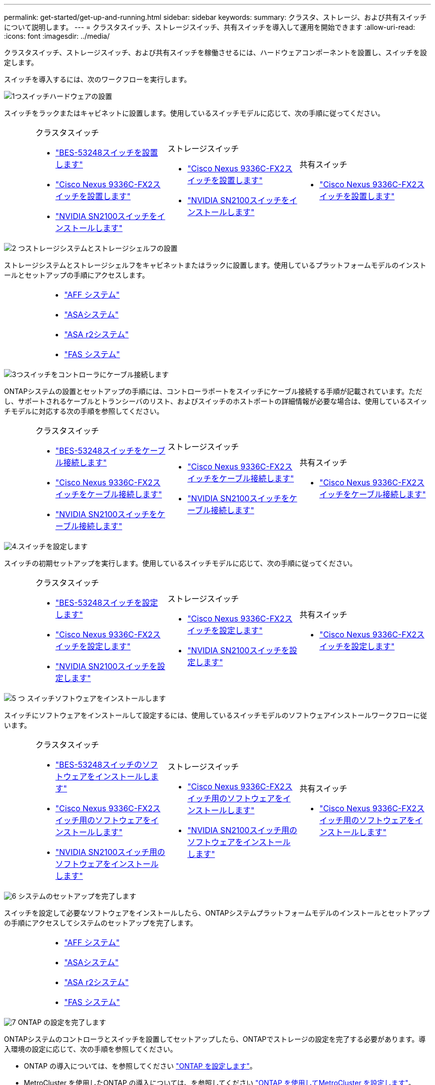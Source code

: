 ---
permalink: get-started/get-up-and-running.html 
sidebar: sidebar 
keywords:  
summary: クラスタ、ストレージ、および共有スイッチについて説明します。 
---
= クラスタスイッチ、ストレージスイッチ、共有スイッチを導入して運用を開始できます
:allow-uri-read: 
:icons: font
:imagesdir: ../media/


[role="lead"]
クラスタスイッチ、ストレージスイッチ、および共有スイッチを稼働させるには、ハードウェアコンポーネントを設置し、スイッチを設定します。

スイッチを導入するには、次のワークフローを実行します。

.image:https://raw.githubusercontent.com/NetAppDocs/common/main/media/number-1.png["1つ"]スイッチハードウェアの設置
[role="quick-margin-para"]
スイッチをラックまたはキャビネットに設置します。使用しているスイッチモデルに応じて、次の手順に従ってください。

[cols="2,9,9,9"]
|===


 a| 
 a| 
.クラスタスイッチ
* link:../switch-bes-53248/install-hardware-bes53248.html["BES-53248スイッチを設置します"]
* link:../switch-cisco-9336c-fx2/install-switch-9336c-cluster.html["Cisco Nexus 9336C-FX2スイッチを設置します"]
* link:../switch-nvidia-sn2100/install-hardware-sn2100-cluster.html["NVIDIA SN2100スイッチをインストールします"]

 a| 
.ストレージスイッチ
* link:../switch-cisco-9336c-fx2-storage/install-9336c-storage.html["Cisco Nexus 9336C-FX2スイッチを設置します"]
* link:../switch-nvidia-sn2100/install-hardware-sn2100-storage.html["NVIDIA SN2100スイッチをインストールします"]

 a| 
.共有スイッチ
* link:../switch-cisco-9336c-fx2-shared/install-9336c-shared.html["Cisco Nexus 9336C-FX2スイッチを設置します"]


|===
.image:https://raw.githubusercontent.com/NetAppDocs/common/main/media/number-2.png["2 つ"]ストレージシステムとストレージシェルフの設置
[role="quick-margin-para"]
ストレージシステムとストレージシェルフをキャビネットまたはラックに設置します。使用しているプラットフォームモデルのインストールとセットアップの手順にアクセスします。

[cols="4,9,9,9"]
|===


 a| 
 a| 
* https://docs.netapp.com/us-en/ontap-systems/aff-landing/index.html["AFF システム"^]
* https://docs.netapp.com/us-en/ontap-systems/allsan-landing/index.html["ASAシステム"^]
* https://docs.netapp.com/us-en/asa-r2/index.html["ASA r2システム"^]
* https://docs.netapp.com/us-en/ontap-systems/fas/index.html["FAS システム"^]

 a| 
 a| 

|===
.image:https://raw.githubusercontent.com/NetAppDocs/common/main/media/number-3.png["3つ"]スイッチをコントローラにケーブル接続します
[role="quick-margin-para"]
ONTAPシステムの設置とセットアップの手順には、コントローラポートをスイッチにケーブル接続する手順が記載されています。ただし、サポートされるケーブルとトランシーバのリスト、およびスイッチのホストポートの詳細情報が必要な場合は、使用しているスイッチモデルに対応する次の手順を参照してください。

[cols="2,9,9,9"]
|===


 a| 
 a| 
.クラスタスイッチ
* link:../switch-bes-53248/configure-reqs-bes53248.html#configuration-requirements["BES-53248スイッチをケーブル接続します"]
* link:../switch-cisco-9336c-fx2/setup-worksheet-9336c-cluster.html["Cisco Nexus 9336C-FX2スイッチをケーブル接続します"]
* link:../switch-nvidia-sn2100/cabling-considerations-sn2100-cluster.html["NVIDIA SN2100スイッチをケーブル接続します"]

 a| 
.ストレージスイッチ
* link:../switch-cisco-9336c-fx2-storage/setup-worksheet-9336c-storage.html["Cisco Nexus 9336C-FX2スイッチをケーブル接続します"]
* link:../switch-nvidia-sn2100/cabling-considerations-sn2100-storage.html["NVIDIA SN2100スイッチをケーブル接続します"]

 a| 
.共有スイッチ
* link:../switch-cisco-9336c-fx2-shared/cable-9336c-shared.html["Cisco Nexus 9336C-FX2スイッチをケーブル接続します"]


|===
.image:https://raw.githubusercontent.com/NetAppDocs/common/main/media/number-4.png["4."]スイッチを設定します
[role="quick-margin-para"]
スイッチの初期セットアップを実行します。使用しているスイッチモデルに応じて、次の手順に従ってください。

[cols="2,9,9,9"]
|===


 a| 
 a| 
.クラスタスイッチ
* link:../switch-bes-53248/configure-install-initial.html["BES-53248スイッチを設定します"]
* link:../switch-cisco-9336c-fx2/setup-switch-9336c-cluster.html["Cisco Nexus 9336C-FX2スイッチを設定します"]
* link:../switch-nvidia-sn2100/configure-sn2100-cluster.html["NVIDIA SN2100スイッチを設定します"]

 a| 
.ストレージスイッチ
* link:../switch-cisco-9336c-fx2-storage/setup-switch-9336c-storage.html["Cisco Nexus 9336C-FX2スイッチを設定します"]
* link:../switch-nvidia-sn2100/configure-sn2100-storage.html["NVIDIA SN2100スイッチを設定します"]

 a| 
.共有スイッチ
* link:../switch-cisco-9336c-fx2-shared/setup-and-configure-9336c-shared.html["Cisco Nexus 9336C-FX2スイッチを設定します"]


|===
.image:https://raw.githubusercontent.com/NetAppDocs/common/main/media/number-5.png["5 つ"] スイッチソフトウェアをインストールします
[role="quick-margin-para"]
スイッチにソフトウェアをインストールして設定するには、使用しているスイッチモデルのソフトウェアインストールワークフローに従います。

[cols="2,9,9,9"]
|===


 a| 
 a| 
.クラスタスイッチ
* link:../switch-bes-53248/configure-software-overview-bes53248.html["BES-53248スイッチのソフトウェアをインストールします"]
* link:../switch-cisco-9336c-fx2/configure-software-overview-9336c-cluster.html["Cisco Nexus 9336C-FX2スイッチ用のソフトウェアをインストールします"]
* link:../switch-nvidia-sn2100/configure-software-overview-sn2100-cluster.html["NVIDIA SN2100スイッチ用のソフトウェアをインストールします"]

 a| 
.ストレージスイッチ
* link:../switch-cisco-9336c-fx2-storage/configure-software-overview-9336c-storage.html["Cisco Nexus 9336C-FX2スイッチ用のソフトウェアをインストールします"]
* link:../switch-nvidia-sn2100/configure-software-sn2100-storage.html["NVIDIA SN2100スイッチ用のソフトウェアをインストールします"]

 a| 
.共有スイッチ
* link:../switch-cisco-9336c-fx2-shared/configure-software-overview-9336c-shared.html["Cisco Nexus 9336C-FX2スイッチ用のソフトウェアをインストールします"]


|===
.image:https://raw.githubusercontent.com/NetAppDocs/common/main/media/number-6.png["6"] システムのセットアップを完了します
[role="quick-margin-para"]
スイッチを設定して必要なソフトウェアをインストールしたら、ONTAPシステムプラットフォームモデルのインストールとセットアップの手順にアクセスしてシステムのセットアップを完了します。

[cols="4,9,9,9"]
|===


 a| 
 a| 
* https://docs.netapp.com/us-en/ontap-systems/aff-landing/index.html["AFF システム"^]
* https://docs.netapp.com/us-en/ontap-systems/allsan-landing/index.html["ASAシステム"^]
* https://docs.netapp.com/us-en/asa-r2/index.html["ASA r2システム"^]
* https://docs.netapp.com/us-en/ontap-systems/fas/index.html["FAS システム"^]

 a| 
 a| 

|===
.image:https://raw.githubusercontent.com/NetAppDocs/common/main/media/number-7.png["7"] ONTAP の設定を完了します
[role="quick-margin-para"]
ONTAPシステムのコントローラとスイッチを設置してセットアップしたら、ONTAPでストレージの設定を完了する必要があります。導入環境の設定に応じて、次の手順を参照してください。

[role="quick-margin-list"]
* ONTAP の導入については、を参照してください https://docs.netapp.com/us-en/ontap/task_configure_ontap.html["ONTAP を設定します"^]。
* MetroCluster を使用したONTAP の導入については、を参照してください https://docs.netapp.com/us-en/ontap-metrocluster/["ONTAP を使用してMetroCluster を設定します"^]。

